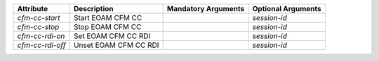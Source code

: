 .. list-table::
   :header-rows: 1

   * - Attribute
     - Description
     - Mandatory Arguments
     - Optional Arguments
   * - `cfm-cc-start`
     - Start EOAM CFM CC
     - 
     - `session-id`
   * - `cfm-cc-stop`
     - Stop EOAM CFM CC
     - 
     - `session-id`
   * - `cfm-cc-rdi-on`
     - Set EOAM CFM CC RDI
     - 
     - `session-id`
   * - `cfm-cc-rdi-off`
     - Unset EOAM CFM CC RDI
     - 
     - `session-id`